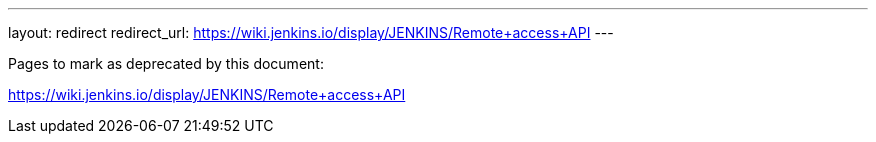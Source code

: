 ---
layout: redirect
redirect_url: https://wiki.jenkins.io/display/JENKINS/Remote+access+API
---

////

---
layout: section
---
:notitle:
:description:
:author:
:email: jenkinsci-docs@googlegroups.com
:sectanchors:
:toc:
:hide-uri-scheme:

= Remote API

////
Pages to mark as deprecated by this document:

https://wiki.jenkins.io/display/JENKINS/Remote+access+API
////

[NOTE]
====
This is still very much a work in progress
====


== Security

=== CSRF

////
